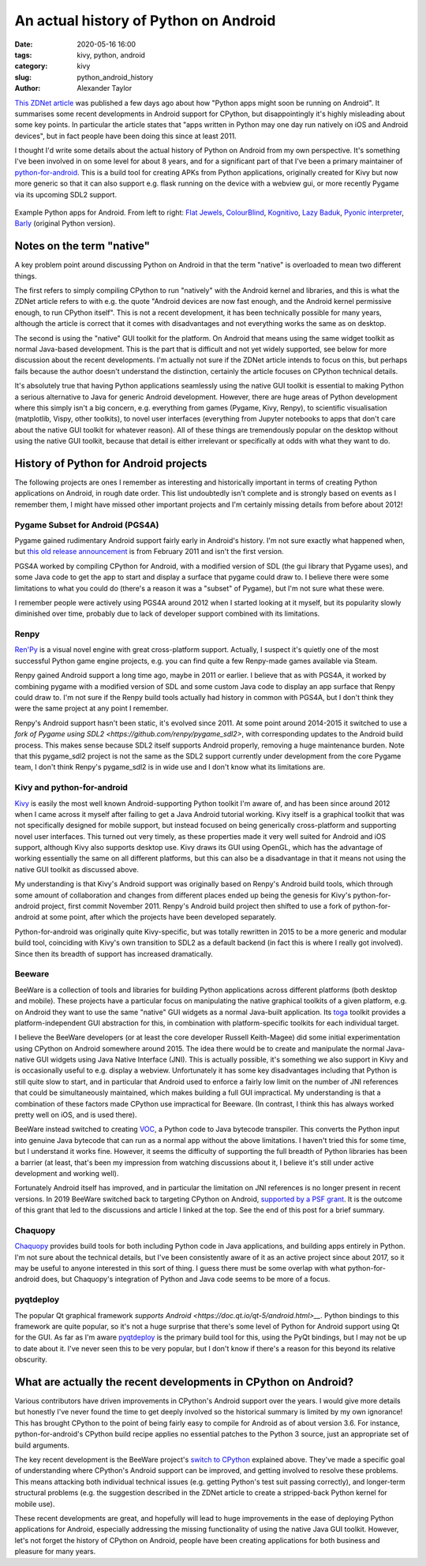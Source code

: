An actual history of Python on Android
######################################

:date: 2020-05-16 16:00
:tags: kivy, python, android
:category: kivy
:slug: python_android_history
:author: Alexander Taylor

`This ZDNet article
<https://www.zdnet.com/article/programming-languages-python-apps-might-soon-be-running-on-android/>`__
was published a few days ago about how "Python apps might soon be
running on Android". It summarises some recent developments in Android
support for CPython, but disappointingly it's highly misleading about
some key points. In particular the article states that "apps written
in Python may one day run natively on iOS and Android devices", but in
fact people have been doing this since at least 2011.

I thought I'd write some details about the actual history of Python on
Android from my own perspective. It's something I've been involved in
on some level for about 8 years, and for a significant part of that
I've been a primary maintainer of `python-for-android
<https://github.com/kivy/python-for-android/tree/master>`__. This is a
build tool for creating APKs from Python applications, originally
created for Kivy but now more generic so that it can also support
e.g. flask running on the device with a webview gui, or more recently
Pygame via its upcoming SDL2 support.

.. figure:: {filename}/media/example_python_android_apps.png
   :alt: Kivy app screenshots
   :align: center

   Example Python apps for Android. From left to right: `Flat Jewels
   <https://play.google.com/store/apps/details?id=com.meltingrocks.flatjewels>`__,
   `ColourBlind
   <https://play.google.com/store/apps/details?id=net.inclem.colourblind>`__,
   `Kognitivo
   <https://play.google.com/store/apps/details?id=org.kognitivo.kognitivo>`__,
   `Lazy Baduk
   <https://play.google.com/store/apps/details?id=net.inclem.lazybaduk>`__,
   `Pyonic interpreter
   <https://play.google.com/store/apps/details?id=net.inclem.pyonicinterpreter3>`__,
   `Barly <https://www.barlyapp.com/>`__ (original Python version).


Notes on the term "native"
==========================

A key problem point around discussing Python on Android in that the
term "native" is overloaded to mean two different things.

The first refers to simply compiling CPython to run "natively"
with the Android kernel and libraries, and this is what the ZDNet
article refers to with e.g. the quote "Android devices are now fast
enough, and the Android kernel permissive enough, to run CPython
itself". This is not a recent development, it has been technically
possible for many years, although the article is correct that it comes
with disadvantages and not everything works the same as on desktop.

The second is using the "native" GUI toolkit for the platform. On
Android that means using the same widget toolkit as normal Java-based
development. This is the part that is difficult and not yet widely
supported, see below for more discussion about the recent
developments. I'm actually not sure if the ZDNet article intends to
focus on this, but perhaps fails because the author doesn't understand
the distinction, certainly the article focuses on CPython technical
details.

It's absolutely true that having Python applications seamlessly
using the native GUI toolkit is essential to making Python a serious
alternative to Java for generic Android development. However, there
are huge areas of Python development where this simply isn't a big
concern, e.g. everything from games (Pygame, Kivy, Renpy), to
scientific visualisation (matplotlib, Vispy, other toolkits), to
novel user interfaces (everything from Jupyter notebooks to apps that
don't care about the native GUI toolkit for whatever reason). All of
these things are tremendously popular on the desktop without using the
native GUI toolkit, because that detail is either irrelevant or
specifically at odds with what they want to do.

History of Python for Android projects
======================================

The following projects are ones I remember as interesting and
historically important in terms of creating Python applications on
Android, in rough date order. This list undoubtedly isn't complete and
is strongly based on events as I remember them, I might have missed
other important projects and I'm certainly missing details from before
about 2012!

Pygame Subset for Android (PGS4A)
---------------------------------

Pygame gained rudimentary Android support fairly early in Android's
history. I'm not sure exactly what happened when, but `this old
release announcement
<https://groups.google.com/forum/#!topic/pygame-mirror-on-google-groups/wTk8vtHfBXE>`__
is from February 2011 and isn't the first version.

PGS4A worked by compiling CPython for Android, with a modified version
of SDL (the gui library that Pygame uses), and some Java code to get
the app to start and display a surface that pygame could draw to. I
believe there were some limitations to what you could do (there's a
reason it was a "subset" of Pygame), but I'm not sure what these were.

I remember people were actively using PGS4A around 2012 when I started
looking at it myself, but its popularity slowly diminished over time,
probably due to lack of developer support combined with its limitations.

Renpy
-----

`Ren'Py <https://www.renpy.org/>`__ is a visual novel engine with
great cross-platform support. Actually, I suspect it's
quietly one of the most successful Python game engine projects,
e.g. you can find quite a few Renpy-made games available via Steam.

Renpy gained Android support a long time ago, maybe in 2011 or
earlier. I believe that as with PGS4A, it worked by combining pygame
with a modified version of SDL and some custom Java code to display an
app surface that Renpy could draw to. I'm not sure if the Renpy build
tools actually had history in common with PGS4A, but I don't think
they were the same project at any point I remember.

Renpy's Android support hasn't been static, it's evolved
since 2011. At some point around 2014-2015 it switched to use a `fork
of Pygame using SDL2 <https://github.com/renpy/pygame_sdl2>`, with
corresponding updates to the Android build process. This makes sense
because SDL2 itself supports Android properly, removing a huge
maintenance burden. Note that this pygame_sdl2 project is not the same
as the SDL2 support currently under development from the core Pygame
team, I don't think Renpy's pygame_sdl2 is in wide use and I don't
know what its limitations are.

Kivy and python-for-android
---------------------------

`Kivy <https://kivy.org/#home>`__ is easily the most well known
Android-supporting Python toolkit I'm aware of, and has been since
around 2012 when I came across it myself after failing to get a Java
Android tutorial working. Kivy itself is a graphical toolkit that was
not specifically designed for mobile support, but instead focused on
being generically cross-platform and supporting novel user
interfaces. This turned out very timely, as these properties made it
very well suited for Android and iOS support, although Kivy also
supports desktop use. Kivy draws its GUI using OpenGL, which
has the advantage of working essentially the same on all different
platforms, but this can also be a disadvantage in that it means not
using the native GUI toolkit as discussed above.

My understanding is that Kivy's Android support was originally based
on Renpy's Android build tools, which through some amount of
collaboration and changes from different places ended up being the
genesis for Kivy's python-for-android project, first commit
November 2011. Renpy's Android build project then shifted to use a
fork of python-for-android at some point, after which the projects
have been developed separately.

Python-for-android was originally quite Kivy-specific, but was totally
rewritten in 2015 to be a more generic and modular build tool,
coinciding with Kivy's own transition to SDL2 as a default backend (in
fact this is where I really got involved). Since then its
breadth of support has increased dramatically.

Beeware
-------

BeeWare is a collection of tools and libraries for building Python
applications across different platforms (both desktop and
mobile). These projects have a particular focus on manipulating the
native graphical toolkits of a given platform, e.g. on Android they
want to use the same "native" GUI widgets as a normal Java-built
application. Its `toga <https://github.com/beeware/toga>`__ toolkit
provides a platform-independent GUI abstraction for this, in
combination with platform-specific toolkits for each individual target.

I believe the BeeWare developers (or at least the core developer
Russell Keith-Magee) did some initial experimentation using CPython on
Android somewhere around 2015. The idea there would be to create and
manipulate the normal Java-native GUI widgets using Java Native
Interface (JNI). This is actually possible, it's something we also
support in Kivy and is occasionally useful to e.g. display a
webview. Unfortunately it has some key disadvantages including that
Python is still quite slow to start, and in particular that Android
used to enforce a fairly low limit on the number of JNI references
that could be simultaneously maintained, which makes building a full
GUI impractical. My understanding is that a combination of these
factors made CPython use impractical for Beeware. (In contrast, I
think this has always worked pretty well on iOS, and is used there).

BeeWare instead switched to creating `VOC
<https://github.com/beeware/voc>`__, a Python code to Java bytecode
transpiler. This converts the Python input into genuine Java bytecode
that can run as a normal app without the above limitations. I haven't
tried this for some time, but I understand it works fine. However, it
seems the difficulty of supporting the full breadth of Python
libraries has been a barrier (at least, that's been my impression from
watching discussions about it, I believe it's still under active
development and working well).

Fortunately Android itself has improved, and in particular the
limitation on JNI references is no longer present in recent
versions. In 2019 BeeWare switched back to targeting CPython on
Android, `supported by a PSF grant
<https://beeware.org/news/buzz/beeware-project-awarded-a-psf-education-grant/>`__. It
is the outcome of this grant that led to the discussions and article I
linked at the top. See the end of this post for a brief summary.

Chaquopy
--------

`Chaquopy <https://chaquo.com/chaquopy/>`__ provides build tools for
both including Python code in Java applications, and building apps
entirely in Python. I'm not sure about the technical details, but I've
been consistently aware of it as an active project since about 2017,
so it may be useful to anyone interested in this sort of thing. I
guess there must be some overlap with what python-for-android does,
but Chaquopy's integration of Python and Java code seems to be more of
a focus.

pyqtdeploy
----------

The popular Qt graphical framework `supports Android
<https://doc.qt.io/qt-5/android.html>__`. Python bindings to this
framework are quite popular, so it's not a huge surprise that there's
some level of Python for Android support using Qt for the GUI. As far
as I'm aware `pyqtdeploy
<https://www.riverbankcomputing.com/software/pyqtdeploy/intro>`__ is
the primary build tool for this, using the PyQt bindings, but I may
not be up to date about it. I've never seen this to be very popular,
but I don't know if there's a reason for this beyond its relative
obscurity.

.. _developments:

What are actually the recent developments in CPython on Android?
================================================================

Various contributors have driven improvements in CPython's Android
support over the years. I would give more details but honestly I've
never found the time to get deeply involved so the historical summary
is limited by my own ignorance! This has brought CPython to the point
of being fairly easy to compile for Android as of about version 3.6.
For instance, python-for-android's CPython build recipe applies no
essential patches to the Python 3 source, just an appropriate set of
build arguments.

The key recent development is the BeeWare project's `switch to CPython
<https://beeware.org/news/buzz/beeware-project-awarded-a-psf-education-grant/>`__
explained above. They've made a specific goal of understanding where
CPython's Android support can be improved, and getting involved to
resolve these problems. This means attacking both individual technical
issues (e.g. getting Python's test suit passing correctly), and
longer-term structural problems (e.g. the suggestion described in the
ZDNet article to create a stripped-back Python kernel for mobile
use).

These recent developments are great, and hopefully will lead to huge
improvements in the ease of deploying Python applications for Android,
especially addressing the missing functionality of using the native
Java GUI toolkit. However, let's not forget the history of CPython on
Android, people have been creating applications for both business and
pleasure for many years.
